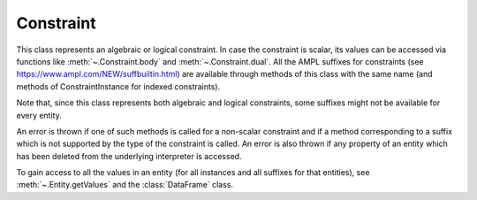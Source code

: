 .. _secRrefConEntity:
.. highlight:: r

Constraint
==========


.. class:: Constraint

  This class represents an algebraic or logical constraint. In case the
  constraint is scalar, its values can be accessed via functions like
  :meth:`~.Constraint.body` and :meth:`~.Constraint.dual`.
  All the AMPL suffixes for constraints (see
  https://www.ampl.com/NEW/suffbuiltin.html)
  are available through methods of this class with the same name (and methods
  of ConstraintInstance for indexed constraints).

  Note that, since this class represents both algebraic and logical
  constraints, some suffixes might not be available for every entity.

  An error is thrown if one of such methods is called for
  a non-scalar constraint and if a method corresponding to a suffix which is
  not supported by the type of the constraint is called.
  An error is also thrown if any property of an entity which has been
  deleted from the underlying interpreter is accessed.

  To gain access to all the values in an entity (for all instances and all
  suffixes for that entities), see :meth:`~.Entity.getValues` and
  the :class:`DataFrame` class.

.. method:: Constraint.isLogical()

  Check if the constraint is a logical constraint. The available suffixes
  differ between logical and non logical constraints. See
  https://www.ampl.com/NEW/suffbuiltin.html for a list of the available
  suffixes for algebraic constraints. The suffixes available for logical
  constraints are marked on the method description by "Valid only for logical
  constraints".

  :return: ``TRUE`` if logical

.. method:: Constraint.drop()

  Drop all instances in this constraint entity, corresponding to the AMPL
  code: `drop constraintname;`

.. method:: Constraint.restore()

  Restore all instances in this constraint entity, corresponding to the
  AMPL code: `restore constraintname;`

.. method:: Constraint.body()

  Get the current value of the constraint's body.

  :return: The current value of the constraint's body.

.. method:: Constraint.astatus()

  Get the current AMPL status (dropped, presolved, or substituted out).

  :return: The current AMPL status.

.. method:: Constraint.defvar()

  Get the index in `_var` of "defined variable" substituted out by the constraint.

  :return: The index of the variable substituted out by the constraint.

.. method:: Constraint.dinit()

  Get the current initial guess for the constraint's dual variable.

  :return: The current initial guess for the constraint's dual variable.

.. method:: Constraint.dinit0()

  Get the original initial guess for the constraint's dual variable.

  :return: The original initial guess for the constraint's dual variable.

.. method:: Constraint.dual()

  Get the current value of the constraint's dual variable.

  Note that dual values are often reset by the underlying AMPL interpreter by
  the presolve functionalities triggered by some methods.
  A possible workaround is to set the option `presolve;` to `false`
  (see :meth:`~.AMPL.setOption`).

  :return: The current value of the constraint's dual variable.

.. method:: Constraint.lb()

  Get the current value of the constraint's lower bound.

  :return: The current value of the constraint's lower bound.

.. method:: Constraint.ub()

  Get the current value of the constraint's upper bound.

  :return: The current value of the constraint's upper bound.

.. method:: Constraint.lbs()

  Get the constraint lower bound sent to the solver (reflecting adjustment
  for fixed variables).

  :return: The constraint lower bound sent to the solver.

.. method:: Constraint.ubs()

  Get the constraint upper bound sent to the solver (reflecting adjustment
  for fixed variables).

  :return: The constraint upper bound sent to the solver.

.. method:: Constraint.ldual()

  Get the current dual value associated with the lower bound.

  :return: The current dual value associated with the lower bound.

.. method:: Constraint.udual()

  Get the current dual value associated with the upper bounds

  :return: The current dual value associated with the upper bound.

.. method:: Constraint.lslack()

  Get the slack at lower bound `body - lb`.

  :return: The slack at lower bound.

.. method:: Constraint.uslack()

  Get the slack at upper bound `ub - body`

  :return: The slack at upper bound.

.. method:: Constraint.slack()

  Constraint slack (the lesser of lslack and uslack).

  :return: The constraint slack.

.. method:: Constraint.sstatus()

  Get the solver status (basis status of constraint's slack or artificial variable)

  :return: The solver status.

.. method:: Constraint.status()

  Get the AMPL status if not `in`, otherwise solver status.

  :return: The AMPL status.

.. method:: Constraint.setDual(dual)

  Set the value of the dual variable associated to this constraint (valid
  only if the constraint is scalar). Equivalent to the AMPL statement:

  `let c := dual;`

  Note that dual values are often reset by the underlying AMPL interpreter by
  the presolve functionalities triggered by some methods.
  A possible workaround is to set the option `presolve` to `false`
  (see :meth:`~.AMPL.setOption`).

  :param float dual: The value to be assigned to the dual variable.

.. method:: Constraint.val()

  Get the AMPL val suffix. Valid only for logical constraints.

  :return: The val suffix.

